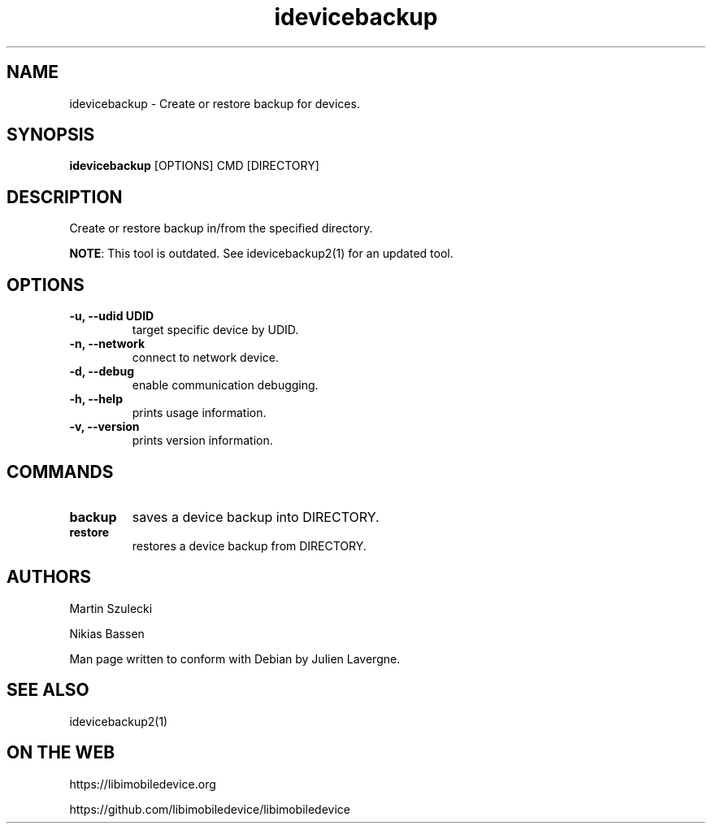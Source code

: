 .TH "idevicebackup" 1
.SH NAME
idevicebackup \- Create or restore backup for devices.
.SH SYNOPSIS
.B idevicebackup
[OPTIONS] CMD [DIRECTORY]

.SH DESCRIPTION

Create or restore backup in/from the specified directory.

\f[B]NOTE\f[]: This tool is outdated. See idevicebackup2(1) for an updated tool.

.SH OPTIONS
.TP
.B \-u, \-\-udid UDID
target specific device by UDID.
.TP
.B \-n, \-\-network
connect to network device.
.TP
.B \-d, \-\-debug
enable communication debugging.
.TP 
.B \-h, \-\-help
prints usage information.
.TP
.B \-v, \-\-version
prints version information.

.SH COMMANDS
.TP
.B backup
saves a device backup into DIRECTORY.
.TP
.B restore
restores a device backup from DIRECTORY.

.SH AUTHORS
Martin Szulecki

Nikias Bassen

Man page written to conform with Debian by Julien Lavergne.

.SH SEE ALSO
idevicebackup2(1)

.SH ON THE WEB
https://libimobiledevice.org

https://github.com/libimobiledevice/libimobiledevice
